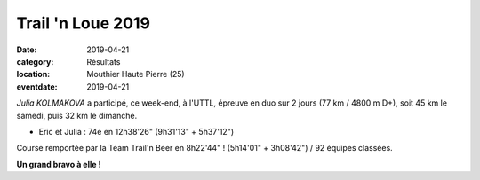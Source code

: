 Trail 'n Loue 2019
==================

:date: 2019-04-21
:category: Résultats
:location: Mouthier Haute Pierre (25)
:eventdate: 2019-04-21

*Julia KOLMAKOVA*  a participé, ce week-end, à l'UTTL, épreuve en duo sur 2 jours (77 km / 4800 m D+), soit 45 km le samedi, puis 32 km le dimanche.

.. image:: http://assets.acr-dijon.org/trailnloue2019.jpg

- Eric et Julia : 74e en 12h38'26" (9h31'13" + 5h37'12")

Course remportée par la Team Trail'n Beer en 8h22'44" ! (5h14'01" + 3h08'42") / 92 équipes classées.

**Un grand bravo à elle !**

